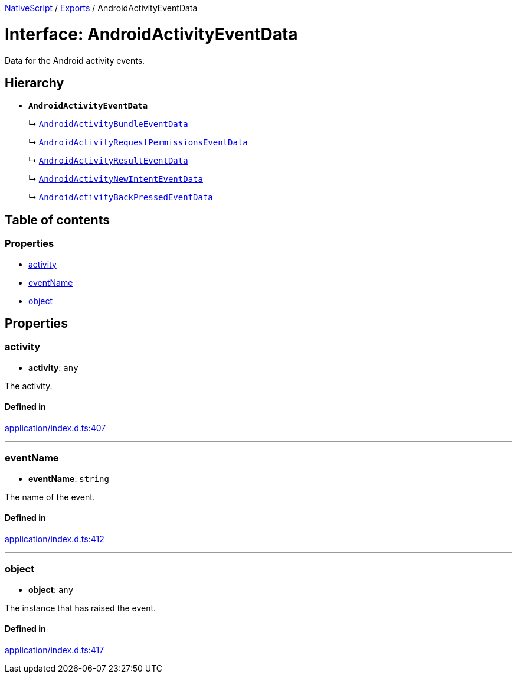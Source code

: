 :doctype: book

xref:../README.adoc[NativeScript] / xref:../modules.adoc[Exports] / AndroidActivityEventData

= Interface: AndroidActivityEventData

Data for the Android activity events.

== Hierarchy

* *`AndroidActivityEventData`*
+
↳ xref:AndroidActivityBundleEventData.adoc[`AndroidActivityBundleEventData`]
+
↳ xref:AndroidActivityRequestPermissionsEventData.adoc[`AndroidActivityRequestPermissionsEventData`]
+
↳ xref:AndroidActivityResultEventData.adoc[`AndroidActivityResultEventData`]
+
↳ xref:AndroidActivityNewIntentEventData.adoc[`AndroidActivityNewIntentEventData`]
+
↳ xref:AndroidActivityBackPressedEventData.adoc[`AndroidActivityBackPressedEventData`]

== Table of contents

=== Properties

* link:AndroidActivityEventData.md#activity[activity]
* link:AndroidActivityEventData.md#eventname[eventName]
* link:AndroidActivityEventData.md#object[object]

== Properties

[#activity]
=== activity

• *activity*: `any`

The activity.

==== Defined in

https://github.com/NativeScript/NativeScript/blob/02d4834bd/packages/core/application/index.d.ts#L407[application/index.d.ts:407]

'''

[#eventname]
=== eventName

• *eventName*: `string`

The name of the event.

==== Defined in

https://github.com/NativeScript/NativeScript/blob/02d4834bd/packages/core/application/index.d.ts#L412[application/index.d.ts:412]

'''

[#object]
=== object

• *object*: `any`

The instance that has raised the event.

==== Defined in

https://github.com/NativeScript/NativeScript/blob/02d4834bd/packages/core/application/index.d.ts#L417[application/index.d.ts:417]
